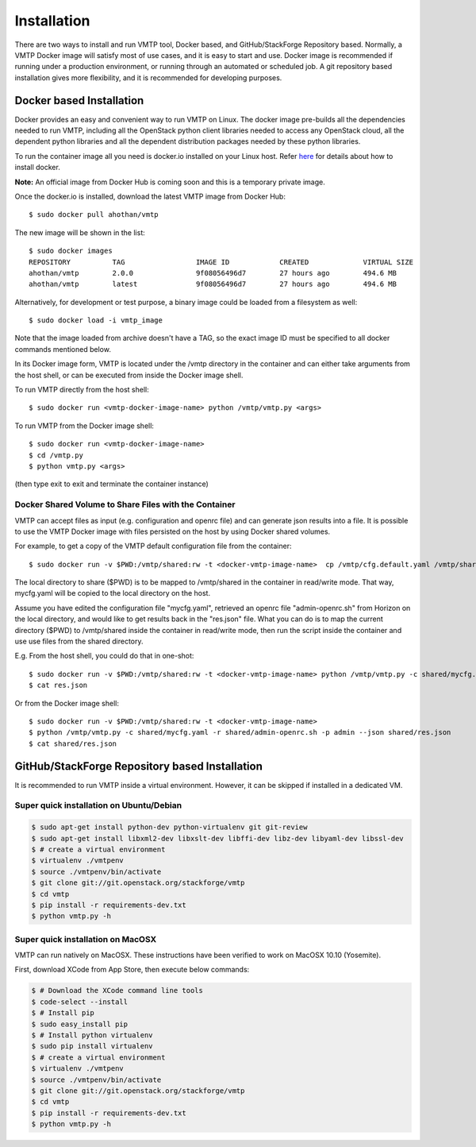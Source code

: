 ============
Installation
============

There are two ways to install and run VMTP tool, Docker based, and GitHub/StackForge Repository based. Normally, a VMTP Docker image will satisfy most of use cases, and it is easy to start and use. Docker image is recommended if running under a production environment, or running through an automated or scheduled job. A git repository based installation gives more flexibility, and it is recommended for developing purposes.


Docker based Installation
-------------------------

Docker provides an easy and convenient way to run VMTP on Linux. The docker image pre-builds all the dependencies needed to run VMTP, including all the OpenStack python client libraries needed to access any OpenStack cloud, all the dependent python libraries and all the dependent distribution packages needed by these python libraries.

To run the container image all you need is docker.io installed on your Linux host. Refer `here <https://docs.docker.com/installation/#installation>`_ for details about how to install docker.

**Note:** An official image from Docker Hub is coming soon and this is a temporary private image.

Once the docker.io is installed, download the latest VMTP image from Docker Hub::

    $ sudo docker pull ahothan/vmtp

The new image will be shown in the list::

    $ sudo docker images
    REPOSITORY          TAG                 IMAGE ID            CREATED             VIRTUAL SIZE
    ahothan/vmtp        2.0.0               9f08056496d7        27 hours ago        494.6 MB
    ahothan/vmtp        latest              9f08056496d7        27 hours ago        494.6 MB

Alternatively, for development or test purpose, a binary image could be loaded from a filesystem as well::

    $ sudo docker load -i vmtp_image

Note that the image loaded from archive doesn't have a TAG, so the exact image ID must be specified to all docker commands mentioned below.

In its Docker image form, VMTP is located under the /vmtp directory in the container and can either take arguments from the host shell, or can be executed from inside the Docker image shell.

To run VMTP directly from the host shell::

    $ sudo docker run <vmtp-docker-image-name> python /vmtp/vmtp.py <args>

To run VMTP from the Docker image shell::

    $ sudo docker run <vmtp-docker-image-name>
    $ cd /vmtp.py
    $ python vmtp.py <args>

(then type exit to exit and terminate the container instance)


Docker Shared Volume to Share Files with the Container
^^^^^^^^^^^^^^^^^^^^^^^^^^^^^^^^^^^^^^^^^^^^^^^^^^^^^^

VMTP can accept files as input (e.g. configuration and openrc file) and can generate json results into a file. It is possible to use the VMTP Docker image with files persisted on the host by using Docker shared volumes.

For example, to get a copy of the VMTP default configuration file from the container::

    $ sudo docker run -v $PWD:/vmtp/shared:rw -t <docker-vmtp-image-name>  cp /vmtp/cfg.default.yaml /vmtp/shared/mycfg.yaml

The local directory to share ($PWD) is to be mapped to /vmtp/shared in the container in read/write mode. That way, mycfg.yaml will be copied to the local directory on the host.

Assume you have edited the configuration file "mycfg.yaml", retrieved an openrc file "admin-openrc.sh" from Horizon on the local directory, and would like to get results back in the "res.json" file. What you can do is to map the current directory ($PWD) to /vmtp/shared inside the container in read/write mode, then run the script inside the container and use use files from the shared directory.

E.g. From the host shell, you could do that in one-shot::

    $ sudo docker run -v $PWD:/vmtp/shared:rw -t <docker-vmtp-image-name> python /vmtp/vmtp.py -c shared/mycfg.yaml -r shared/admin-openrc.sh -p admin --json shared/res.json
    $ cat res.json

Or from the Docker image shell::

    $ sudo docker run -v $PWD:/vmtp/shared:rw -t <docker-vmtp-image-name>
    $ python /vmtp/vmtp.py -c shared/mycfg.yaml -r shared/admin-openrc.sh -p admin --json shared/res.json
    $ cat shared/res.json


.. _git_installation:

GitHub/StackForge Repository based Installation
-----------------------------------------------

It is recommended to run VMTP inside a virtual environment. However, it can be skipped if installed in a dedicated VM.


Super quick installation on Ubuntu/Debian
^^^^^^^^^^^^^^^^^^^^^^^^^^^^^^^^^^^^^^^^^

.. code::

    $ sudo apt-get install python-dev python-virtualenv git git-review
    $ sudo apt-get install libxml2-dev libxslt-dev libffi-dev libz-dev libyaml-dev libssl-dev
    $ # create a virtual environment
    $ virtualenv ./vmtpenv
    $ source ./vmtpenv/bin/activate
    $ git clone git://git.openstack.org/stackforge/vmtp
    $ cd vmtp
    $ pip install -r requirements-dev.txt
    $ python vmtp.py -h


Super quick installation on MacOSX
^^^^^^^^^^^^^^^^^^^^^^^^^^^^^^^^^^

VMTP can run natively on MacOSX. These instructions have been verified to work on MacOSX 10.10 (Yosemite).

First, download XCode from App Store, then execute below commands:

.. code::

    $ # Download the XCode command line tools
    $ code-select --install
    $ # Install pip
    $ sudo easy_install pip
    $ # Install python virtualenv
    $ sudo pip install virtualenv
    $ # create a virtual environment
    $ virtualenv ./vmtpenv
    $ source ./vmtpenv/bin/activate
    $ git clone git://git.openstack.org/stackforge/vmtp
    $ cd vmtp
    $ pip install -r requirements-dev.txt
    $ python vmtp.py -h
